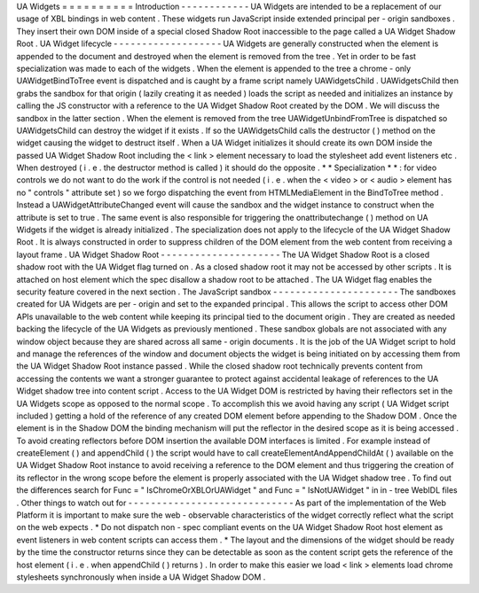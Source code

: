 UA
Widgets
=
=
=
=
=
=
=
=
=
=
Introduction
-
-
-
-
-
-
-
-
-
-
-
-
UA
Widgets
are
intended
to
be
a
replacement
of
our
usage
of
XBL
bindings
in
web
content
.
These
widgets
run
JavaScript
inside
extended
principal
per
-
origin
sandboxes
.
They
insert
their
own
DOM
inside
of
a
special
closed
Shadow
Root
inaccessible
to
the
page
called
a
UA
Widget
Shadow
Root
.
UA
Widget
lifecycle
-
-
-
-
-
-
-
-
-
-
-
-
-
-
-
-
-
-
-
UA
Widgets
are
generally
constructed
when
the
element
is
appended
to
the
document
and
destroyed
when
the
element
is
removed
from
the
tree
.
Yet
in
order
to
be
fast
specialization
was
made
to
each
of
the
widgets
.
When
the
element
is
appended
to
the
tree
a
chrome
-
only
UAWidgetBindToTree
event
is
dispatched
and
is
caught
by
a
frame
script
namely
UAWidgetsChild
.
UAWidgetsChild
then
grabs
the
sandbox
for
that
origin
(
lazily
creating
it
as
needed
)
loads
the
script
as
needed
and
initializes
an
instance
by
calling
the
JS
constructor
with
a
reference
to
the
UA
Widget
Shadow
Root
created
by
the
DOM
.
We
will
discuss
the
sandbox
in
the
latter
section
.
When
the
element
is
removed
from
the
tree
UAWidgetUnbindFromTree
is
dispatched
so
UAWidgetsChild
can
destroy
the
widget
if
it
exists
.
If
so
the
UAWidgetsChild
calls
the
destructor
(
)
method
on
the
widget
causing
the
widget
to
destruct
itself
.
When
a
UA
Widget
initializes
it
should
create
its
own
DOM
inside
the
passed
UA
Widget
Shadow
Root
including
the
<
link
>
element
necessary
to
load
the
stylesheet
add
event
listeners
etc
.
When
destroyed
(
i
.
e
.
the
destructor
method
is
called
)
it
should
do
the
opposite
.
*
*
Specialization
*
*
:
for
video
controls
we
do
not
want
to
do
the
work
if
the
control
is
not
needed
(
i
.
e
.
when
the
<
video
>
or
<
audio
>
element
has
no
"
controls
"
attribute
set
)
so
we
forgo
dispatching
the
event
from
HTMLMediaElement
in
the
BindToTree
method
.
Instead
a
UAWidgetAttributeChanged
event
will
cause
the
sandbox
and
the
widget
instance
to
construct
when
the
attribute
is
set
to
true
.
The
same
event
is
also
responsible
for
triggering
the
onattributechange
(
)
method
on
UA
Widgets
if
the
widget
is
already
initialized
.
The
specialization
does
not
apply
to
the
lifecycle
of
the
UA
Widget
Shadow
Root
.
It
is
always
constructed
in
order
to
suppress
children
of
the
DOM
element
from
the
web
content
from
receiving
a
layout
frame
.
UA
Widget
Shadow
Root
-
-
-
-
-
-
-
-
-
-
-
-
-
-
-
-
-
-
-
-
-
The
UA
Widget
Shadow
Root
is
a
closed
shadow
root
with
the
UA
Widget
flag
turned
on
.
As
a
closed
shadow
root
it
may
not
be
accessed
by
other
scripts
.
It
is
attached
on
host
element
which
the
spec
disallow
a
shadow
root
to
be
attached
.
The
UA
Widget
flag
enables
the
security
feature
covered
in
the
next
section
.
The
JavaScript
sandbox
-
-
-
-
-
-
-
-
-
-
-
-
-
-
-
-
-
-
-
-
-
-
The
sandboxes
created
for
UA
Widgets
are
per
-
origin
and
set
to
the
expanded
principal
.
This
allows
the
script
to
access
other
DOM
APIs
unavailable
to
the
web
content
while
keeping
its
principal
tied
to
the
document
origin
.
They
are
created
as
needed
backing
the
lifecycle
of
the
UA
Widgets
as
previously
mentioned
.
These
sandbox
globals
are
not
associated
with
any
window
object
because
they
are
shared
across
all
same
-
origin
documents
.
It
is
the
job
of
the
UA
Widget
script
to
hold
and
manage
the
references
of
the
window
and
document
objects
the
widget
is
being
initiated
on
by
accessing
them
from
the
UA
Widget
Shadow
Root
instance
passed
.
While
the
closed
shadow
root
technically
prevents
content
from
accessing
the
contents
we
want
a
stronger
guarantee
to
protect
against
accidental
leakage
of
references
to
the
UA
Widget
shadow
tree
into
content
script
.
Access
to
the
UA
Widget
DOM
is
restricted
by
having
their
reflectors
set
in
the
UA
Widgets
scope
as
opposed
to
the
normal
scope
.
To
accomplish
this
we
avoid
having
any
script
(
UA
Widget
script
included
)
getting
a
hold
of
the
reference
of
any
created
DOM
element
before
appending
to
the
Shadow
DOM
.
Once
the
element
is
in
the
Shadow
DOM
the
binding
mechanism
will
put
the
reflector
in
the
desired
scope
as
it
is
being
accessed
.
To
avoid
creating
reflectors
before
DOM
insertion
the
available
DOM
interfaces
is
limited
.
For
example
instead
of
createElement
(
)
and
appendChild
(
)
the
script
would
have
to
call
createElementAndAppendChildAt
(
)
available
on
the
UA
Widget
Shadow
Root
instance
to
avoid
receiving
a
reference
to
the
DOM
element
and
thus
triggering
the
creation
of
its
reflector
in
the
wrong
scope
before
the
element
is
properly
associated
with
the
UA
Widget
shadow
tree
.
To
find
out
the
differences
search
for
Func
=
"
IsChromeOrXBLOrUAWidget
"
and
Func
=
"
IsNotUAWidget
"
in
in
-
tree
WebIDL
files
.
Other
things
to
watch
out
for
-
-
-
-
-
-
-
-
-
-
-
-
-
-
-
-
-
-
-
-
-
-
-
-
-
-
-
-
-
As
part
of
the
implementation
of
the
Web
Platform
it
is
important
to
make
sure
the
web
-
observable
characteristics
of
the
widget
correctly
reflect
what
the
script
on
the
web
expects
.
*
Do
not
dispatch
non
-
spec
compliant
events
on
the
UA
Widget
Shadow
Root
host
element
as
event
listeners
in
web
content
scripts
can
access
them
.
*
The
layout
and
the
dimensions
of
the
widget
should
be
ready
by
the
time
the
constructor
returns
since
they
can
be
detectable
as
soon
as
the
content
script
gets
the
reference
of
the
host
element
(
i
.
e
.
when
appendChild
(
)
returns
)
.
In
order
to
make
this
easier
we
load
<
link
>
elements
load
chrome
stylesheets
synchronously
when
inside
a
UA
Widget
Shadow
DOM
.
